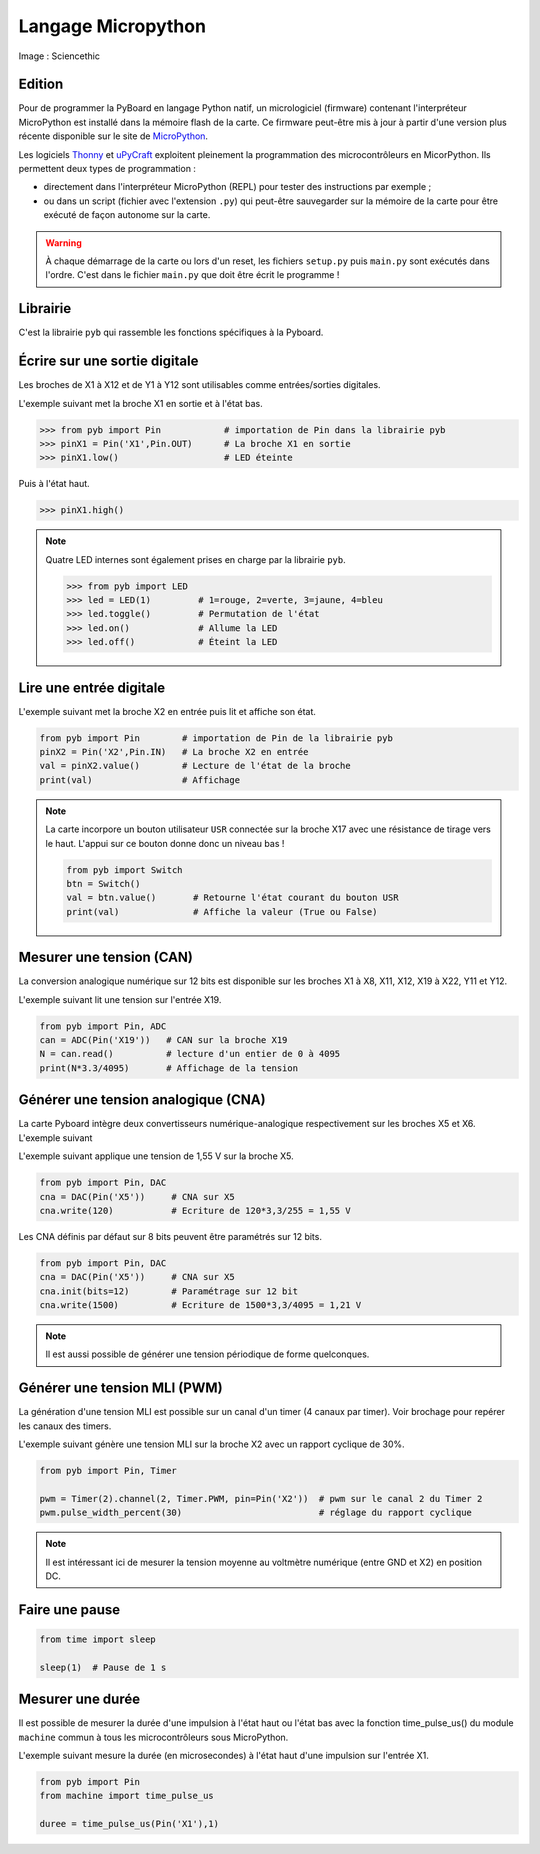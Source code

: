 ===================
Langage Micropython
===================

.. figure:: images/sciencethic_pluguino_py.png
   :width: 554
   :height: 591
   :scale: 70 %
   :alt: Quelques cartes Arduino.
   :align: center

   Image : Sciencethic

Edition
=======

Pour de programmer la PyBoard en langage Python natif, un micrologiciel (firmware) contenant l'interpréteur MicroPython est installé dans la mémoire flash de la carte. Ce firmware peut-être mis à jour à partir d'une version plus récente disponible sur le site de `MicroPython <https://micropython.org/download>`_.

Les logiciels `Thonny <https://thonny.org/>`_ et `uPyCraft <https://github.com/DFRobot/uPyCraft>`_ exploitent pleinement la programmation des microcontrôleurs en MicorPython. Ils permettent deux types de programmation :

* directement dans l'interpréteur MicroPython (REPL) pour tester des instructions par exemple ;

* ou dans un script (fichier avec l'extension ``.py``) qui peut-être sauvegarder sur la mémoire de la carte pour être exécuté de façon autonome sur la carte.

.. warning::

   À chaque démarrage de la carte ou lors d'un reset, les fichiers ``setup.py`` puis ``main.py`` sont exécutés dans l'ordre. C'est dans le fichier ``main.py`` que doit être écrit le programme !


Librairie
=========

C'est la librairie ``pyb`` qui rassemble les fonctions spécifiques à la Pyboard.



Écrire sur une sortie digitale
==============================

Les broches de X1 à X12 et de Y1 à Y12 sont utilisables comme entrées/sorties digitales.

L'exemple suivant met la broche X1 en sortie  et à l'état bas.

.. code:: python

   >>> from pyb import Pin            # importation de Pin dans la librairie pyb
   >>> pinX1 = Pin('X1',Pin.OUT)      # La broche X1 en sortie
   >>> pinX1.low()                    # LED éteinte

Puis à l'état haut.

.. code:: python

   >>> pinX1.high()

.. note::


   Quatre LED internes sont également prises en charge par la librairie ``pyb``.


   .. code:: python

      >>> from pyb import LED
      >>> led = LED(1)         # 1=rouge, 2=verte, 3=jaune, 4=bleu
      >>> led.toggle()         # Permutation de l'état
      >>> led.on()             # Allume la LED
      >>> led.off()            # Éteint la LED

Lire une entrée digitale
========================

L'exemple suivant met la broche X2 en entrée puis lit et affiche son état.


.. code:: python

   from pyb import Pin        # importation de Pin de la librairie pyb
   pinX2 = Pin('X2',Pin.IN)   # La broche X2 en entrée
   val = pinX2.value()        # Lecture de l'état de la broche
   print(val)                 # Affichage


.. note:: La carte incorpore un bouton utilisateur ``USR`` connectée sur la broche X17 avec une résistance de tirage vers le haut. L'appui sur ce bouton donne donc un niveau bas !


   .. code:: python
   
      from pyb import Switch
      btn = Switch()
      val = btn.value()       # Retourne l'état courant du bouton USR
      print(val)              # Affiche la valeur (True ou False)

Mesurer une tension (CAN)
=========================

La conversion analogique numérique sur 12 bits est disponible sur les broches X1 à X8, X11, X12, X19 à X22, Y11 et Y12.

L'exemple suivant lit une tension sur l'entrée X19.


.. code:: python

   from pyb import Pin, ADC
   can = ADC(Pin('X19'))   # CAN sur la broche X19
   N = can.read()          # lecture d'un entier de 0 à 4095
   print(N*3.3/4095)       # Affichage de la tension

Générer une tension analogique (CNA)
====================================

La carte Pyboard intègre deux convertisseurs numérique-analogique respectivement sur les broches X5 et X6.
L'exemple suivant

L'exemple suivant applique une tension de 1,55 V sur la broche X5.

.. code:: python

   from pyb import Pin, DAC
   cna = DAC(Pin('X5'))     # CNA sur X5
   cna.write(120)           # Ecriture de 120*3,3/255 = 1,55 V

Les CNA définis par défaut sur 8 bits peuvent être paramétrés sur 12 bits.

.. code:: python

   from pyb import Pin, DAC
   cna = DAC(Pin('X5'))     # CNA sur X5
   cna.init(bits=12)        # Paramétrage sur 12 bit
   cna.write(1500)          # Ecriture de 1500*3,3/4095 = 1,21 V

.. note:: Il est aussi possible de générer une tension périodique de forme quelconques.

Générer une tension MLI (PWM)
=============================

La génération d'une tension MLI est possible sur un canal d'un timer (4 canaux par timer). Voir brochage pour repérer les canaux des timers.

L'exemple suivant génère une tension MLI sur la broche X2 avec un rapport cyclique de 30%.

.. code:: python

   from pyb import Pin, Timer
   
   pwm = Timer(2).channel(2, Timer.PWM, pin=Pin('X2'))  # pwm sur le canal 2 du Timer 2
   pwm.pulse_width_percent(30)                          # réglage du rapport cyclique
   
.. note::

   Il est intéressant ici de mesurer la tension moyenne au voltmètre numérique (entre GND et X2) en position DC.


Faire une pause
===============


.. code:: python

   from time import sleep

   sleep(1)  # Pause de 1 s


Mesurer une durée 
=================

Il est possible de mesurer la durée d'une impulsion à l'état haut ou l'état bas avec la fonction time_pulse_us() du module ``machine`` commun à tous les microcontrôleurs sous MicroPython.

L'exemple suivant mesure la durée (en microsecondes) à l'état haut d'une impulsion sur l'entrée X1.

.. code:: python

   from pyb import Pin
   from machine import time_pulse_us
   
   duree = time_pulse_us(Pin('X1'),1)

